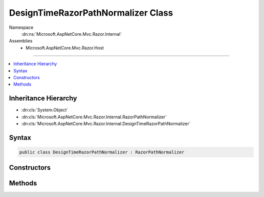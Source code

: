 

DesignTimeRazorPathNormalizer Class
===================================





Namespace
    :dn:ns:`Microsoft.AspNetCore.Mvc.Razor.Internal`
Assemblies
    * Microsoft.AspNetCore.Mvc.Razor.Host

----

.. contents::
   :local:



Inheritance Hierarchy
---------------------


* :dn:cls:`System.Object`
* :dn:cls:`Microsoft.AspNetCore.Mvc.Razor.Internal.RazorPathNormalizer`
* :dn:cls:`Microsoft.AspNetCore.Mvc.Razor.Internal.DesignTimeRazorPathNormalizer`








Syntax
------

.. code-block:: csharp

    public class DesignTimeRazorPathNormalizer : RazorPathNormalizer








.. dn:class:: Microsoft.AspNetCore.Mvc.Razor.Internal.DesignTimeRazorPathNormalizer
    :hidden:

.. dn:class:: Microsoft.AspNetCore.Mvc.Razor.Internal.DesignTimeRazorPathNormalizer

Constructors
------------

.. dn:class:: Microsoft.AspNetCore.Mvc.Razor.Internal.DesignTimeRazorPathNormalizer
    :noindex:
    :hidden:

    
    .. dn:constructor:: Microsoft.AspNetCore.Mvc.Razor.Internal.DesignTimeRazorPathNormalizer.DesignTimeRazorPathNormalizer(System.String)
    
        
    
        
        :type applicationRoot: System.String
    
        
        .. code-block:: csharp
    
            public DesignTimeRazorPathNormalizer(string applicationRoot)
    

Methods
-------

.. dn:class:: Microsoft.AspNetCore.Mvc.Razor.Internal.DesignTimeRazorPathNormalizer
    :noindex:
    :hidden:

    
    .. dn:method:: Microsoft.AspNetCore.Mvc.Razor.Internal.DesignTimeRazorPathNormalizer.NormalizePath(System.String)
    
        
    
        
        :type path: System.String
        :rtype: System.String
    
        
        .. code-block:: csharp
    
            public override string NormalizePath(string path)
    

